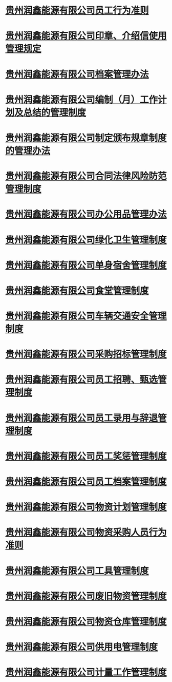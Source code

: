 * [[id:0ec61932-cbae-400d-a2bd-e8fd149a9522][贵州润鑫能源有限公司员工行为准则]]
* [[id:666be8a3-774d-4e02-977f-3a6df488526d][贵州润鑫能源有限公司印章、介绍信使用管理规定]]
* [[id:5450b930-c9c8-4037-bb1a-5471dbf97a38][贵州润鑫能源有限公司档案管理办法]]
* [[id:3db2c6ae-d449-46cd-b385-bfc26fb1ffd8][贵州润鑫能源有限公司编制（月）工作计划及总结的管理制度]]
* [[id:815421b9-29aa-4c1a-be63-7724f1117c00][贵州润鑫能源有限公司制定颁布规章制度的管理办法]]
* [[id:41a5bd79-e7de-47b7-a5b9-c97a6b7f1c67][贵州润鑫能源有限公司合同法律风险防范管理制度]]
* [[id:4b78aa88-f57f-47e3-8ef1-43e72f4f8eb8][贵州润鑫能源有限公司办公用品管理办法]]
* [[id:15f0ac64-d62d-4b1a-ad4b-00a52f398790][贵州润鑫能源有限公司绿化卫生管理制度]]
* [[id:1f5f13a2-d85d-40b3-b0b2-2c189cae809c][贵州润鑫能源有限公司单身宿舍管理制度]]
* [[id:60251825-3674-49f4-89fb-c5491d6643f4][贵州润鑫能源有限公司食堂管理制度]]
* [[id:ba81c44f-36be-4042-9db8-87160c451128][贵州润鑫能源有限公司车辆交通安全管理制度]]
* [[id:4f35cb25-d0b2-4130-b8c3-48e824205ed1][贵州润鑫能源有限公司采购招标管理制度]]
* [[id:43c3559c-35f7-4555-95ef-3a72b221a19c][贵州润鑫能源有限公司员工招聘、甄选管理制度]]
* [[id:efaa6000-3e40-41b4-9314-fb3cde7fa5f4][贵州润鑫能源有限公司员工录用与辞退管理制度]]
* [[id:1e51c75a-ae52-4cb4-b601-535905c39e02][贵州润鑫能源有限公司员工奖惩管理制度]]
* [[id:d0bb2d82-0083-47db-8252-926471c06776][贵州润鑫能源有限公司员工档案管理制度]]
* [[id:2540c64c-2e52-4ebf-9ddb-795ec8b73188][贵州润鑫能源有限公司物资计划管理制度]]
* [[id:75e58649-69d0-4161-ada7-5051ce608446][贵州润鑫能源有限公司物资采购人员行为准则]]
* [[id:c5e60275-489e-49ce-a739-8b0d08d3391b][贵州润鑫能源有限公司工具管理制度]]
* [[id:2b0587e1-2a59-438c-a0f8-c6054c955b41][贵州润鑫能源有限公司废旧物资管理制度]]
* [[id:2d2b56b3-464d-4748-a78c-f006fb99ef8f][贵州润鑫能源有限公司物资仓库管理制度]]
* [[id:c050e029-bffc-4452-b56c-6226e23a220b][贵州润鑫能源有限公司供用电管理制度]]
* [[id:72db6d8e-2ac1-4072-9aee-9fec05418fac][贵州润鑫能源有限公司计量工作管理制度]]
